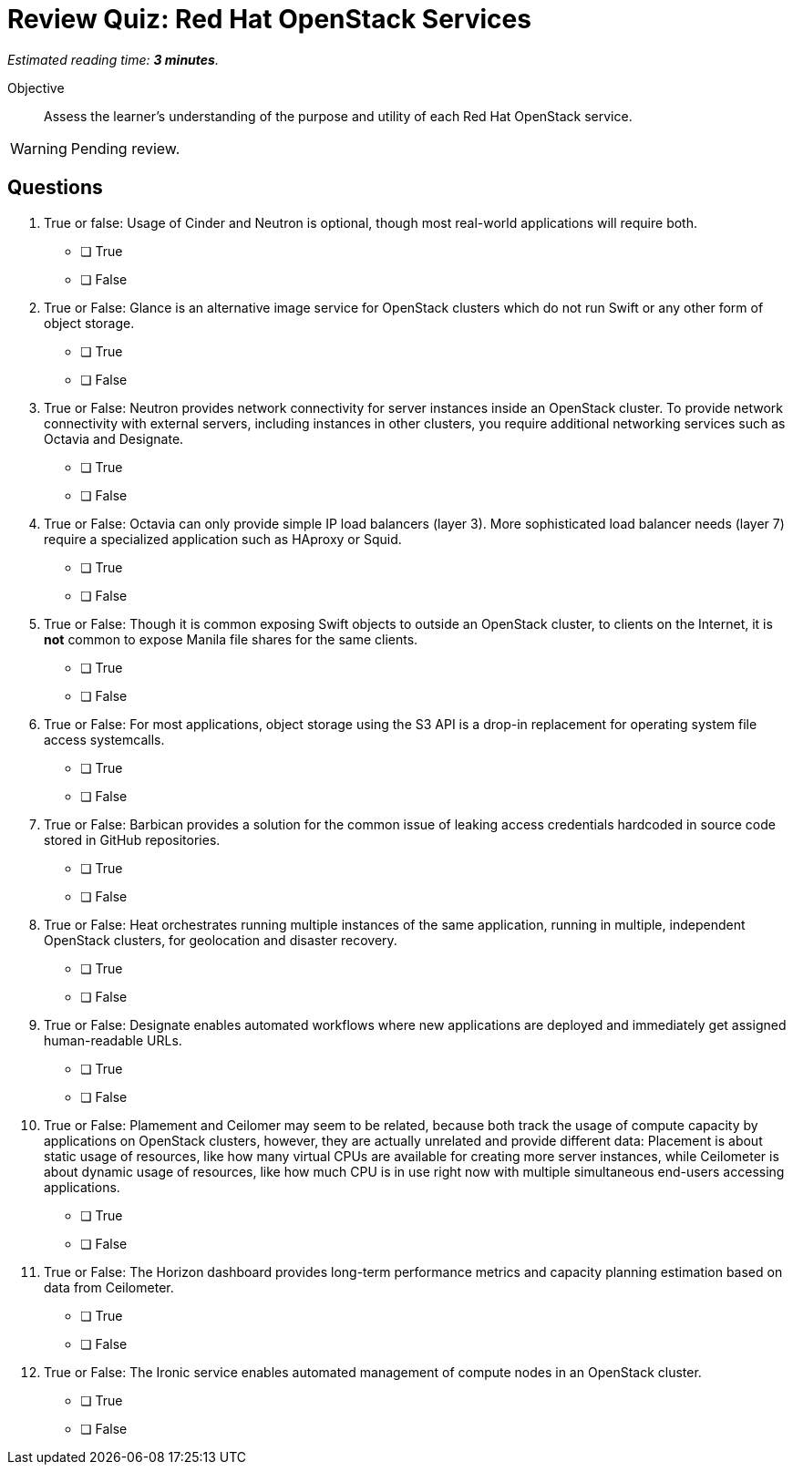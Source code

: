 :time_estimate: 3

= Review Quiz: Red Hat OpenStack Services

_Estimated reading time: *{time_estimate} minutes*._

Objective::

Assess the learner’s understanding of the purpose and utility of each Red Hat OpenStack service.

WARNING: Pending review.

// This review quiz takes the opportunity to relate and contrast services presented in different lecture sections. This may surprise students looking for an "easy" quiz.

== Questions

1. True or false: Usage of Cinder and Neutron is optional, though most real-world applications will require both.

* [ ] True
* [ ] False

2. True or False: Glance is an alternative image service for OpenStack clusters which do not run Swift or any other form of object storage.

* [ ] True
* [ ] False

3. True or False: Neutron provides network connectivity for server instances inside an OpenStack cluster. To provide network connectivity with external servers, including instances in other clusters, you require additional networking services such as Octavia and Designate.

* [ ] True
* [ ] False

4. True or False: Octavia can only provide simple IP load balancers (layer 3). More sophisticated load balancer needs (layer 7) require a specialized application such as HAproxy or Squid.

* [ ] True
* [ ] False

5. True or False: Though it is common exposing Swift objects to outside an OpenStack cluster, to clients on the Internet, it is *not* common to expose Manila file shares for the same clients.

* [ ] True
* [ ] False

6. True or False: For most applications, object storage using the S3 API is a drop-in replacement for operating system file access systemcalls.

* [ ] True
* [ ] False

7. True or False: Barbican provides a solution for the common issue of leaking access credentials hardcoded in source code stored in GitHub repositories.

* [ ] True
* [ ] False

8. True or False: Heat orchestrates running multiple instances of the same application, running in multiple, independent OpenStack clusters, for geolocation and disaster recovery.

* [ ] True
* [ ] False

9. True or False: Designate enables automated workflows where new applications are deployed and immediately get assigned human-readable URLs.

* [ ] True
* [ ] False

10. True or False: Plamement and Ceilomer may seem to be related, because both track the usage of compute capacity by applications on OpenStack clusters, however, they are actually unrelated and provide different data: Placement is about static usage of resources, like how many virtual CPUs are available for creating more server instances, while Ceilometer is about dynamic usage of resources, like how much CPU is in use right now with multiple simultaneous end-users accessing applications.

* [ ] True
* [ ] False

11. True or False: The Horizon dashboard provides long-term performance metrics and capacity planning estimation based on data from Ceilometer.

* [ ] True
* [ ] False

12. True or False: The Ironic service enables automated management of compute nodes in an OpenStack cluster.

* [ ] True
* [ ] False
